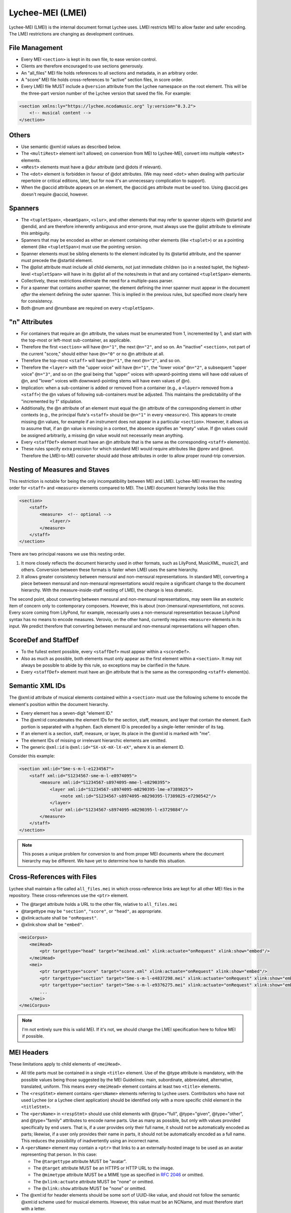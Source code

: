 .. _lychee_mei:

Lychee-MEI (LMEI)
=================

Lychee-MEI (LMEI) is the internal document format Lychee uses. LMEI restricts MEI to allow faster
and safer encoding. The LMEI restrictions are changing as development continues.


File Management
---------------

- Every MEI ``<section>`` is kept in its own file, to ease version control.
- Clients are therefore encouraged to use sections generously.
- An "all_files" MEI file holds references to all sections and metadata, in an arbitrary order.
- A "score" MEI file holds cross-references to "active" section files, in score order.
- Every LMEI file MUST include a ``@version`` attribute from the Lychee namespace on the root
  element. This will be the three-part version number of the Lychee version that saved the file.
  For example:

.. sourcecode:: xml

    <section xmlns:ly="https://lychee.ncodamusic.org" ly:version="0.3.2">
        <!-- musical content -->
    </section>


Others
------

- Use semantic @xml:id values as described below.
- The ``<multiRest>`` element isn't allowed; on conversion from MEI to Lychee-MEI, convert into
  multiple ``<mRest>`` elements.
- ``<mRest>`` elements must have a @dur attribute (and @dots if relevant).
- The ``<dot>`` element is forbidden in favour of @dot attributes. (We may need ``<dot>`` when
  dealing with particular repertoire or critical editions, later, but for now it's an
  unnecessary complication to support).
- When the @accid attribute appears on an element, the @accid.ges attribute must be used too. Using
  @accid.ges doesn't require @accid, however.


Spanners
--------

- The ``<tupletSpan>``, ``<beamSpan>``, ``<slur>``, and other elements that may refer to spanner
  objects with @startid and @endid, and are therefore inherently ambiguous and error-prone, must
  always use the @plist attribute to eliminate this ambiguity.
- Spanners that may be encoded as either an element containing other elements (like ``<tuplet>``)
  or as a pointing element (like ``<tupletSpan>``) must use the pointing version.
- Spanner elements must be sibling elements to the element indicated by its @startid attribute,
  and the spanner must precede the @startid element.
- The @plist attribute must include all child elements, not just immediate children (so in a
  nested tuplet, the highest-level ``<tupletSpan>`` will have in its @plist all of the notes/rests
  in that and any contained ``<tupletSpan>`` elements.
- Collectively, these restrictions eliminate the need for a multiple-pass parser.
- For a spanner that contains another spanner, the element defining the inner spanner must
  appear in the document *after* the element defining the outer spanner. This is implied in the
  previous rules, but specified more clearly here for consistency.
- Both @num and @numbase are required on every ``<tupletSpan>``.


"n" Attributes
--------------

- For containers that require an @n attribute, the values must be enumerated from 1, incremented
  by 1, and start with the top-most or left-most sub-container, as applicable.
- Therefore the first ``<section>`` will have ``@n="1"``, the next ``@n="2"``, and so on. An
  "inactive" ``<section>``, not part of the current "score," should either have ``@n="0"`` or no
  @n attribute at all.
- Therefore the top-most ``<staff>`` will have ``@n="1"``, the next ``@n="2"``, and so on.
- Therefore the ``<layer>`` with the "upper voice" will have ``@n="1"``, the "lower voice"
  ``@n="2"``, a subsequent "upper voice" ``@n="3"``, and so on (the goal being that "upper"
  voices with upward-pointing stems will have odd values of @n, and "lower" voices with
  downward-pointing stems will have even values of @n).
- Implication: when a sub-container is added or removed from a container (e.g., a ``<layer>``
  removed from  a ``<staff>``) the @n values of following sub-containers must be adjusted. This
  maintains the predictability of the "incremented by 1" stipulation.
- Additionally, the @n attribute of an element must equal the @n attribute of the corresponding
  element in other contexts (e.g., the principal flute's ``<staff>`` should be ``@n="1"`` in every
  ``<measure>``). This appears to create missing @n values, for example if an instrument does not
  appear in a particular ``<section>``. However, it allows us to assume that, if an @n value is
  missing in a context, the absence signifies an "empty" value. If @n values could be assigned
  arbitrarily, a missing @n value would not necessarily mean anything.
- Every ``<staffDef>`` element must have an @n attribute that is the same as the corresponding
  ``<staff>`` element(s).
- These rules specify extra precision for which standard MEI would require attributes like @prev
  and @next. Therefore the LMEI-to-MEI converter should add those attributes in order to allow
  proper round-trip conversion.


Nesting of Measures and Staves
------------------------------

This restriction is notable for being the only incompatibility between MEI and LMEI. Lychee-MEI
reverses the nesting order for ``<staff>`` and ``<measure>`` elements compared to MEI. The LMEI
document hierarchy looks like this:

.. sourcecode:: xml

    <section>
        <staff>
            <measure>  <!-- optional -->
                <layer/>
            </measure>
        </staff>
    </section>

There are two principal reasons we use this nesting order.

#. It more closely reflects the document hierarchy used in other formats, such as LilyPond, MusicXML,
   music21, and others. Conversion between these formats is faster when LMEI uses the same hierarchy.
#. It allows greater consistency between mensural and non-mensural representations. In standard MEI,
   converting a piece between mensural and non-mensural representations would require a significant
   change to the document hierarchy. With the measure-inside-staff nesting of LMEI, the change is
   less dramatic.

The second point, about converting between mensural and non-mensural representations, may seem like
an esoteric item of concern only to contemporary composers. However, this is about (non-)mensural
*representations*, not *scores*. Every score coming from LilyPond, for example, necessarily uses a
non-mensural representation because LilyPond syntax has no means to encode measures. Verovio, on the
other hand, currently requires ``<measure>`` elements in its input. We predict therefore that
converting between mensural and non-mensural representations will happen often.


ScoreDef and StaffDef
---------------------

- To the fullest extent possible, every ``<staffDef>`` must appear within a ``<scoreDef>``.
- Also as much as possible, both elements must only appear as the first element within a
  ``<section>``. It may not always be possible to abide by this rule, so exceptions may be
  clarified in the future.
- Every ``<staffDef>`` element must have an @n attribute that is the same as the corresponding
  ``<staff>`` element(s).


Semantic XML IDs
----------------

The @xml:id attribute of musical elements contained within a ``<section>`` must use the following
scheme to encode the element's position within the document hierarchy.

- Every element has a seven-digit "element ID."
- The @xml:id concatenates the element IDs for the section, staff, measure, and layer that contain
  the element. Each portion is separated with a hyphen. Each element ID is preceded by a single-letter
  reminder of its tag.
- If an element is a section, staff, measure, or layer, its place in the @xml:id is marked with "me".
- The element IDs of missing or irrelevant hierarchic elements are omitted.
- The generic ``@xml:id`` is ``@xml:id="SX-sX-mX-lX-eX"``, where ``X`` is an element ID.

Consider this example:

.. sourcecode:: xml

    <section xml:id="Sme-s-m-l-e1234567">
        <staff xml:id="S1234567-sme-m-l-e8974095">
            <measure xml:id="S1234567-s8974095-mme-l-e8290395">
                <layer xml:id="S1234567-s8974095-m8290395-lme-e7389825">
                    <note xml:id="S1234567-s8974095-m8290395-l7389825-e7290542"/>
                </layer>
                <slur xml:id="S1234567-s8974095-m8290395-l-e3729884"/>
            </measure>
        </staff>
    </section>

.. note:: This poses a unique problem for conversion to and from proper MEI documents where the
    document hierarchy may be different. We have yet to determine how to handle this situation.


Cross-References with Files
---------------------------

Lychee shall maintain a file called ``all_files.mei`` in which cross-reference links are kept for
all other MEI files in the repository. These cross-references use the ``<ptr>`` element.

- The @target attribute holds a URL to the other file, relative to ``all_files.mei``
- @targettype may be ``"section"``, ``"score"``, or ``"head"``, as appropriate.
- @xlink:actuate shall be ``"onRequest"``.
- @xlink:show shall be ``"embed"``.

.. sourcecode:: xml

    <meiCorpus>
        <meiHead>
            <ptr targettype="head" target="meihead.xml" xlink:actuate="onRequest" xlink:show="embed"/>
        </meiHead>
        <mei>
            <ptr targettype="score" target="score.xml" xlink:actuate="onRequest" xlink:show="embed"/>
            <ptr targettype="section" target="Sme-s-m-l-e4837298.mei" xlink:actuate="onRequest" xlink:show="embed"/>
            <ptr targettype="section" target="Sme-s-m-l-e9376275.mei" xlink:actuate="onRequest" xlink:show="embed"/>
            ...
        </mei>
    </meiCorpus>

.. note:: I'm not entirely sure this is valid MEI. If it's not, we should change the LMEI
    specification here to follow MEI if possible.


.. _mei_headers:

MEI Headers
-----------

These limitations apply to child elements of ``<meiHead>``.

- All title parts must be contained in a single ``<title>`` element. Use of the @type attribute is
  mandatory, with the possible values being those suggested by the MEI Guidelines: main, subordinate,
  abbreviated, alternative, translated, uniform. This means every ``<meiHead>`` element contains at
  least two ``<title>`` elements.
- The ``<respStmt>`` element contains ``<persName>`` elements referring to Lychee users.
  Contributors who have not used Lychee (or a Lychee client application) should be identified
  only with a more specific child element in the ``<titleStmt>``.
- The ``<persName>`` in ``<respStmt>`` should use child elements with @type="full", @type="given",
  @type="other", and @type="family" attributes to encode name parts. Use as many as possible,
  but only with values provided specifically by end users. That is, if a user provides only their
  full name, it should not be automatically encoded as parts; likewise, if a user only provides
  their name in parts, it should not be automatically encoded as a full name. This reduces the
  possibility of inadvertently using an incorrect name.
- A ``<persName>`` element may contain a ``<ptr>`` that links to a an externally-hosted image to be
  used as an avatar representing that person. In this case:

  - The ``@targettype`` attribute MUST be "avatar".
  - The ``@target`` attribute MUST be an HTTPS or HTTP URL to the image.
  - The ``@mimetype`` attribute MUST be a MIME type as specified in `RFC 2046`_ or omitted.
  - The ``@xlink:actuate`` attribute MUST be "none" or omitted.
  - The ``@xlink:show`` attribute MUST be "none" or omitted.

- The @xml:id for header elements should be some sort of UUID-like value, and should not follow
  the semantic @xml:id scheme used for musical elements. However, this value must be an NCName, and
  must therefore start with a letter.
- If the arranger, author, composer, editor, funder, librettist, lyricist, or sponsor elements
  identify someone who is also represented in the ``<respStmt>``, then the ``<persName>`` in
  the specific identifier should use a @nymref attribute with the @xml:id value of the
  ``<persName>`` in the ``<respStmt>``.

.. _`RFC 2046`: https://tools.ietf.org/html/rfc2046


Metadata Currently Supported by Lychee
^^^^^^^^^^^^^^^^^^^^^^^^^^^^^^^^^^^^^^

The following document excerpt shows all the metadata fields that Lychee will support. Only the
fields with a ``<!-- required -->`` comment must be in the ``<meiHead>`` of every Lychee-MEI
document. They are therefore produced by the :func:`~lychee.document._empty_head` with placeholder
values.

Additional metadata will very likely be added in the future.

.. sourcecode:: xml

    <meiHead>
        <fileDesc>  <!-- required -->
            <titleStmt>  <!-- required -->
                <!-- NB: having all title parts in a containing <title>, and using the @type attribute,
                    are required for Lychee-MEI, and optional in standard MEI
                    NB: the @xml:lang and @translit are optional; their use will be specified later
                -->
                <title xml:lang="??" translit="?"> <!-- required -->
                    <title type="main"/>  <!-- required -->
                    <title type="subordinate"/>
                    <title type="abbreviated"/>
                    <title type="alternative"/>
                    <title type="translated"/>
                    <title type="uniform"/>
                </title>
                <!-- NB: the following <titleStmt> child elements are not required -->
                <respStmt>
                    <!-- this is for users who worked on the document -->
                    <!-- users may wish to credit Abjad; translatable string -->
                    <name type="process">Abjad API for Formalized Score Control</name>
                    <persName xml:id="p8109850029">
                        <!-- NB: use as many of the @type="full", @type="given", @type="other", and
                            @type="family" child elements as possible, according to what the person
                            responsible wishes
                            NB: the @xml:lang and @translit are optional, and will be specified later
                        -->
                        <persName type=""/>
                        <!-- if you want to include a link to the user's avatar -->
                        <ptr targettype="avatar" target="https://ncodacontent.org/p8109850029.jpg"/>
                    </persName>
                </respStmt>
                <!-- NB: the following are what is written on the engraved score; if they correspond
                    to a person in the <respStmt>, this should be done with a @nymref on the <persName>
                -->
                <arranger>
                    <!-- for an arranger who isn't a Lychee user -->
                    <persName xml:id="p12341234">
                        <persName type="full">Robert W. Smith</persName>
                    </persName>
                </arranger>
                <author>
                    <!-- for an author who is a Lychee user -->
                    <persName nymref="#p8109850029"/>
                </author>
                <composer><persName/></composer>
                <editor><persName/></editor>
                <funder><persName/></funder>
                <librettist><persName/></librettist>
                <lyricist><persName/></lyricist>
                <sponsor><persName/></sponsor>
            </titleStmt>

            <pubStmt>  <!-- required -->
                <!-- NB: all Lychee scores are considered unpublished for now -->
                <unpub>  <!-- required; text content is translatable -->
                    This is an unpublished Lychee-MEI document.
                </unpub>
            </pubStmt>
        </fileDesc>

        <workDesc>  <!-- (NB: not yet implemented) -->
            <work>
                <audience/>  <!-- e.g., "beginner bands" (NB: not yet implemented) -->
                <classification/>  <!-- like "keywords" (NB: not yet implemented) -->
                <contents/>  <!-- a description of doc contents (NB: not yet implemented) -->
                <context/>  <!-- socio-historical context (NB: not yet implemented) -->
                <history/>  <!-- (NB: not yet implemented) -->
                <key pname="" accid="" mode=""/>  <!-- (NB: not yet implemented) -->
                <langUsage/>  <!-- related to @xml:lang elsewhere (NB: not yet implemented) -->
                <mensuration/>  <!-- (NB: not yet implemented) -->
                <meter count="" sym="" unit=""/>  <!--  (NB: not yet implemented) -->
                <notesStmt/>  <!-- for score-wide notes left by users (NB: not yet implemented) -->
                <perfMedium/>  <!-- intened performers of this version (NB: not yet implemented) -->
            </work>
        </workDesc>

        <revisionDesc>
            <!-- NB: not implemented; will contain data from the Mercurial revlog -->
        </revisionDesc>
    </meiHead>

